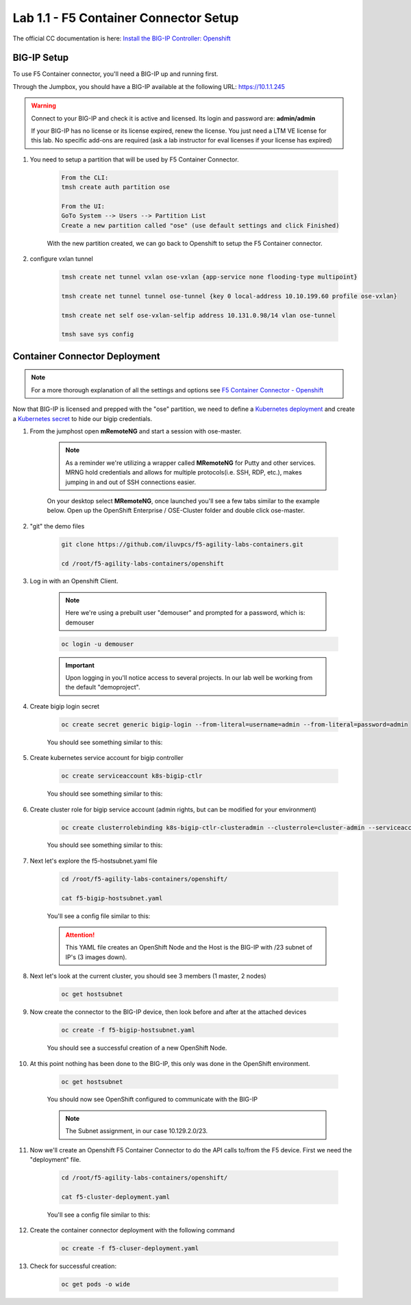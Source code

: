 Lab 1.1 - F5 Container Connector Setup
======================================

The official CC documentation is here: `Install the BIG-IP Controller: Openshift <https://clouddocs.f5.com/containers/v2/openshift/kctlr-openshift-app-install.html>`_

BIG-IP Setup
------------

To use F5 Container connector, you'll need a BIG-IP up and running first.

Through the Jumpbox, you should have a BIG-IP available at the following URL: https://10.1.1.245

.. warning:: Connect to your BIG-IP and check it is active and licensed. Its login and password are: **admin/admin**

    If your BIG-IP has no license or its license expired, renew the license. You just need a LTM VE license for this lab. No specific add-ons are required (ask a lab instructor for eval licenses if your license has expired)

#. You need to setup a partition that will be used by F5 Container Connector.

    .. code-block:: bash

        From the CLI:
        tmsh create auth partition ose

        From the UI:
        GoTo System --> Users --> Partition List
        Create a new partition called "ose" (use default settings and click Finished)

    .. image:: images/f5-container-connector-bigip-partition-setup.png
        :align: center

    With the new partition created, we can go back to Openshift to setup the F5 Container connector.

#. configure vxlan tunnel

    .. code-block:: bash

        tmsh create net tunnel vxlan ose-vxlan {app-service none flooding-type multipoint}

        tmsh create net tunnel tunnel ose-tunnel {key 0 local-address 10.10.199.60 profile ose-vxlan}

        tmsh create net self ose-vxlan-selfip address 10.131.0.98/14 vlan ose-tunnel

        tmsh save sys config

Container Connector Deployment
------------------------------

.. note:: For a more thorough explanation of all the settings and options see `F5 Container Connector - Openshift <https://clouddocs.f5.com/containers/v2/openshift/>`_

Now that BIG-IP is licensed and prepped with the "ose" partition, we need to define a `Kubernetes deployment <https://kubernetes.io/docs/user-guide/deployments/>`_ and create a `Kubernetes secret <https://kubernetes.io/docs/user-guide/secrets/>`_ to hide our bigip credentials. 

#. From the jumphost open **mRemoteNG** and start a session with ose-master.

    .. note:: As a reminder we're utilizing a wrapper called **MRemoteNG** for Putty and other services. MRNG hold credentials and allows for multiple protocols(i.e. SSH, RDP, etc.), makes jumping in and out of SSH connections easier.

    On your desktop select **MRemoteNG**, once launched you'll see a few tabs similar to the example below.  Open up the OpenShift Enterprise / OSE-Cluster folder and double click ose-master.

    .. image:: images/MRemoteNG-ose.png
        :align: center

#. "git" the demo files

    .. code-block:: bash

        git clone https://github.com/iluvpcs/f5-agility-labs-containers.git

        cd /root/f5-agility-labs-containers/openshift
        
#. Log in with an Openshift Client.

    .. note:: Here we're using a prebuilt user "demouser" and prompted for a password, which is: demouser

    .. code-block:: console

        oc login -u demouser

    .. image:: images/OC-DEMOuser-Login.png
        :align: center
    
    .. important:: Upon logging in you'll notice access to several projects.  In our lab well be working from the default "demoproject".

#. Create bigip login secret

    .. code-block:: bash

        oc create secret generic bigip-login --from-literal=username=admin --from-literal=password=admin

    You should see something similar to this:

    .. image:: images/f5-container-connector-bigip-secret.png
        :align: center

#. Create kubernetes service account for bigip controller

    .. code-block:: bash

        oc create serviceaccount k8s-bigip-ctlr

    You should see something similar to this:

    .. image:: images/f5-container-connector-bigip-serviceaccount.png
        :align: center


#. Create cluster role for bigip service account (admin rights, but can be modified for your environment)

    .. code-block:: bash

        oc create clusterrolebinding k8s-bigip-ctlr-clusteradmin --clusterrole=cluster-admin --serviceaccount=demoproject:k8s-bigip-ctlr

    You should see something similar to this:

    .. image:: images/f5-container-connector-bigip-clusterrolebinding.png
        :align: center

#. Next let's explore the f5-hostsubnet.yaml file

    .. code-block:: console

        cd /root/f5-agility-labs-containers/openshift/

        cat f5-bigip-hostsubnet.yaml

    You'll see a config file similar to this:

    .. literalinclude:: ../../../openshift/f5-bigip-hostsubnet.yaml
            :language: yaml
            :linenos:
            :emphasize-lines: 2,9

    .. attention:: This YAML file creates an OpenShift Node and the Host is the BIG-IP with /23 subnet of IP's (3 images down).

#. Next let's look at the current cluster,  you should see 3 members (1 master, 2 nodes)

    .. code-block:: console

        oc get hostsubnet

    .. image:: images/F5-OC-HOSTSUBNET1.png
        :align: center

#. Now create the connector to the BIG-IP device, then look before and after at the attached devices

    .. code-block:: console

        oc create -f f5-bigip-hostsubnet.yaml

    You should see a successful creation of a new OpenShift Node.

    .. image:: images/F5-OS-NODE.png
        :align: center

#. At this point nothing has been done to the BIG-IP, this only was done in the OpenShift environment.

    .. code-block:: console

        oc get hostsubnet

    You should now see OpenShift configured to communicate with the BIG-IP

    .. image:: images/F5-OC-HOSTSUBNET2.png
        :align: center

    .. note:: The Subnet assignment, in our case 10.129.2.0/23.

#. Now we'll create an Openshift F5 Container Connector to do the API calls to/from the F5 device. First we need the "deployment" file.

    .. code-block:: console

        cd /root/f5-agility-labs-containers/openshift/

        cat f5-cluster-deployment.yaml

    You'll see a config file similar to this:

    .. literalinclude:: ../../../openshift/f5-cluster-deployment.yaml
        :language: yaml
        :linenos:
        :emphasize-lines: 2,5,17,34-38

#. Create the container connector deployment with the following command

    .. code-block:: console

        oc create -f f5-cluser-deployment.yaml

#. Check for successful creation:

    .. code-block:: console

        oc get pods -o wide

    .. image:: images/F5-CTRL-RUNNING.png
        :align: center
